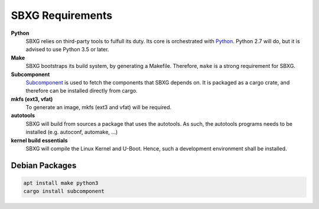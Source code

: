SBXG Requirements
=================

**Python**
  SBXG relies on third-party tools to fulfull its duty. Its core is
  orchestrated with Python_. Python 2.7 will do, but it is advised to use
  Python 3.5 or later.

**Make**
  SBXG bootstraps its build system, by generating a Makefile. Therefore,
  ``make`` is a strong requirement for SBXG.

**Subcomponent**
  Subcomponent_ is used to fetch the components that SBXG depends on.
  It is packaged as a cargo crate, and therefore can be installed directly
  from cargo.

**mkfs (ext3, vfat)**
  To generate an image, mkfs (ext3 and vfat) will be required.

**autotools**
  SBXG will build from sources a package that uses the autotools. As such,
  the autotools programs needs to be installed (e.g. autoconf, automake, ...)

**kernel build essentials**
  SBXG will compile the Linux Kernel and U-Boot. Hence, such a development
  environment shall be installed.


Debian Packages
---------------

.. code:: bash

   apt install make python3
   cargo install subcomponent


.. _Python: https://www.python.org/
.. _genimage: https://git.pengutronix.de/cgit/genimage
.. _Subcomponent: https://github.com/subcomponent/subcomponent
